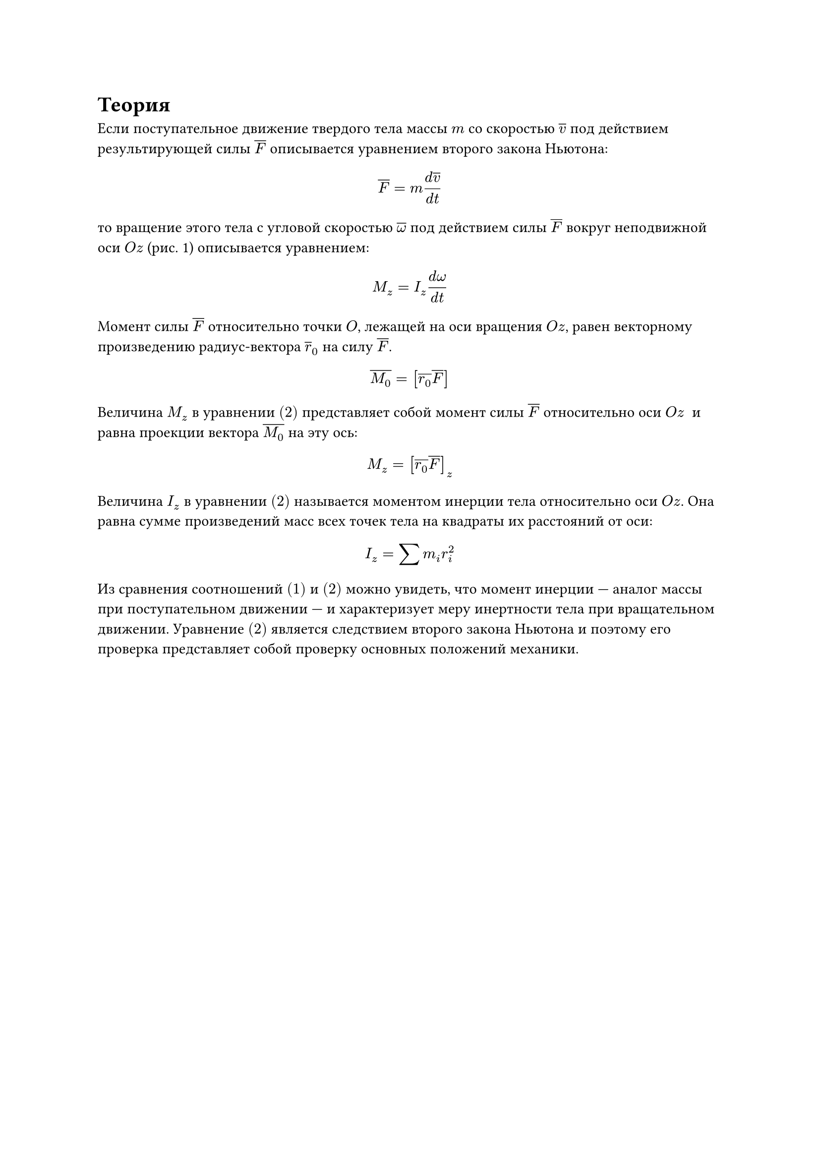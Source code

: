 = Теория

Если поступательное движение твердого тела массы $m$ со скоростью $overline(v)$ под действием результирующей силы $overline(F)$ описывается уравнением второго закона Ньютона: $ overline(F) = m frac(d overline(v),d t) $ 
то вращение этого тела с угловой скоростью $overline( omega)$ под действием силы $overline(F)$ вокруг неподвижной оси $O z$ (рис. 1) описывается уравнением: $ M_z = I_z frac(d omega,d t) $ 
Момент силы $overline(F)$ относительно точки $O$, лежащей на оси вращения $O z$, равен векторному произведению радиус-вектора $overline(r)_0$ на силу $overline(F)$. $ overline(M_0) = [overline(r_0) overline(F)] $ 
Величина $M_z$ в уравнении $(2)$ представляет собой момент силы $overline(F)$ относительно оси $O z$  и равна проекции вектора $overline(M_0)$ на эту ось: $ M_z = [overline(r_0) overline(F)]_z $ 
Величина $I_z$ в уравнении $(2)$ называется моментом инерции тела относительно оси $O z$. Она равна сумме произведений масс всех точек тела на квадраты их расстояний от оси: $ I_z = sum m_i r_i^2 $ Из сравнения соотношений $(1)$ и $(2)$ можно увидеть, что момент инерции — аналог массы при поступательном движении — и характеризует меру инертности тела при вращательном движении.
Уравнение $(2)$ является следствием второго закона Ньютона и поэтому его проверка представляет собой проверку основных положений механики.
